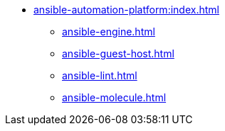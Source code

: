 * xref:ansible-automation-platform:index.adoc[]
** xref:ansible-engine.adoc[]
** xref:ansible-guest-host.adoc[]
** xref:ansible-lint.adoc[]
** xref:ansible-molecule.adoc[]

